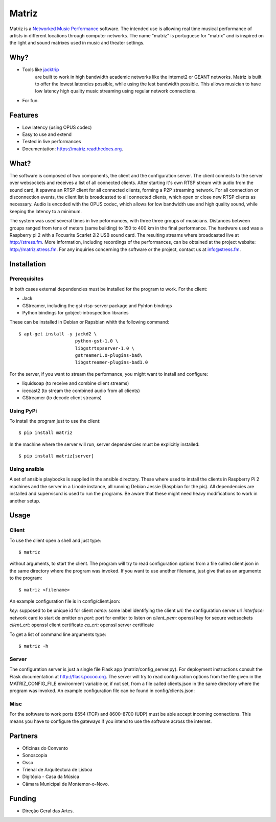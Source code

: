 ======
Matriz
======

.. image:: https://badge.fury.io/py/matriz.png
    :target: http://badge.fury.io/py/matriz

.. image:: https://travis-ci.org/stressfm/matriz.png?branch=master
        :target: https://travis-ci.org/stressfm/matriz

.. image:: https://badge.fury.io/py/matriz.svg
        :target: https://badge.fury.io/py/matriz


Matriz is a `Networked Music Performance <https://en.wikipedia.org/wiki/Networked_music_performance>`_ software.  
The intended use is allowing real time musical performance of artists in different locations through computer networks.
The name "matriz" is portuguese for "matrix" and is inspired on the light and sound matrixes used in music and theater settings.


Why?
----

* Tools like `jacktrip <https://ccrma.stanford.edu/groups/soundwire/software/jacktrip/>`_
    are built to work in high bandwidth academic networks like the internet2 or GEANT networks. 
    Matriz is built to offer the lowest latencies possible, while using the lest bandwidth possible. 
    This allows musician to have low latency high quality music streaming using regular network connections.
* For fun.

Features
--------

* Low latency (using OPUS codec)
* Easy to use and extend 
* Tested in live performances
* Documentation: https://matriz.readthedocs.org.


What?
-----

The software is composed of two components, the client and the configuration server.
The client connects to the server over websockets and receives a list of all connected clients.
After starting it's own RTSP stream with audio from the sound card, it spawns an RTSP client for all connected clients, forming a P2P streaming network.
For all connection or disconnection events, the client list is broadcasted to all connected clients, which open or close new RTSP clients as necessary.
Audio is encoded with the OPUS codec, which allows for low bandwidth use and high quality sound, while keeping the latency to a minimum.

The system was used several times in live peformances, with three three groups of musicians.
Distances between groups ranged from tens of meters (same building) to 150 to 400 km in the final performance.
The hardware used was a Raspberry pi 2 with a Focusrite Scarlet 2i2 USB sound card.
The resulting streams where broadcasted live at http://stress.fm.
More information, including recordings of the performances, can be obtained at the project website: http://matriz.stress.fm.
For any inquiries concerning the software or the project, contact us at info@stress.fm. 

Installation
------------

Prerequisites
.............

In both cases external dependencies must be installed for the program to work. For the client:

* Jack
* GStreamer, including the gst-rtsp-server package and Pyhton bindings
* Python bindings for gobject-introspection libraries

These can be installed in Debian or Rapsbian whith the following command::

    $ apt-get install -y jackd2 \
                         python-gst-1.0 \ 
                         libgstrtspserver-1.0 \
                         gstreamer1.0-plugins-bad\ 
                         libgstreamer-plugins-bad1.0


For the server, if you want to stream the performance, you might want to install and configure:

* liquidsoap (to receive and combine client streams)
* icecast2 (to stream the combined audio from all clients)
* GStreamer (to decode client streams)

Using PyPi
..........
To install the program just to use the client::

    $ pip install matriz

In the machine where the server will run, server dependencies must be explicitly installed::

    $ pip install matriz[server]

Using ansible
.............
A set of ansible playbooks is supplied in the ansible directory. These where used to install the clients in Raspberry Pi 2 machines
and the server in a Linode instance, all running Debian Jessie (Raspbian for the pis). All dependencies are installed and supervisord 
is used to run the programs. Be aware that these might need heavy modifications to work in another setup. 


Usage
-----


Client
......

To use the client open a shell and just type::

    $ matriz

without arguments, to start the client. The program will try to read configuration options from a file 
called client.json in the same directory where the program was invoked.
If you want to use another filename, just give that as an argumento to the program::

    $ matriz <filename>

An example configuration file is in config/client.json:

.. code-block:: json
    {
        "key": "key1",
        "name": "porto",
        "url": "ws://localhost:5000/config",
        "interface": "eth0",
        "port": 8554,
        "client_pem": "fake_client.pem",
        "client_crt": "fake_client.crt",
        "ca_crt": "fake_ca.crt"
    }

`key:` supposed to be unique id for client  
`name:` some label  identifying the client  
`url:` the configuration server url  
`interface:` network card to start de emitter on  
`port:` port for emitter to listen on  
`client_pem:` openssl key for secure websockets  
`client_crt:` openssl client certificate  
`ca_crt:` openssl server certificate  

To get a list of command line arguments type::

  $ matriz -h

Server
......
The configuration server is just a single file Flask app (matriz/config_server.py). For deployment instructions consult the Flask documentation at http://flask.pocoo.org. The server will try to read configuration options from the file given in the
MATRIZ_CONFIG_FILE environment variable or, if not set, from a file called clients.json in the same directory 
where the program was invoked. An example configuration file can be found in config/clients.json:

.. code-block:: json
	{
	  "client_keys": [
		{"name": "porto", "key": "key1"},
		{"name": "montemor", "key": "key2"},
		{"name": "lisboa", "key": "key3"},
		{"name": "marte", "key": "key666"}
	  ],
	  "monitor_key": {"name": "monitor", "key": "monitorkey"}
	}

Misc
....

For the software to work ports 8554 (TCP) and 8600-8700 (UDP) must be able accept incoming connections. This means you have to configure the gateways if you intend to use the software across the internet.

Partners
--------
* Oficinas do Convento
* Sonoscopia
* Osso
* Trienal de Arquitectura de Lisboa
* Digitópia - Casa da Música
* Câmara Municipal de Montemor-o-Novo. 

Funding
-------
* Direção Geral das Artes.
